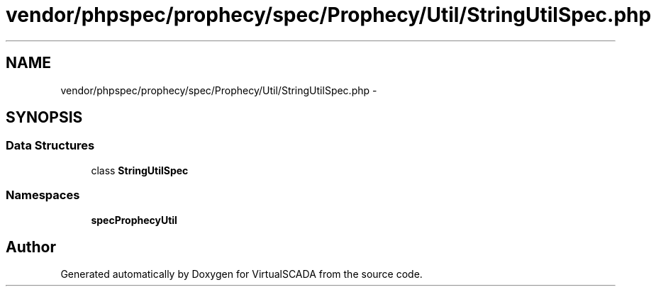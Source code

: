 .TH "vendor/phpspec/prophecy/spec/Prophecy/Util/StringUtilSpec.php" 3 "Tue Apr 14 2015" "Version 1.0" "VirtualSCADA" \" -*- nroff -*-
.ad l
.nh
.SH NAME
vendor/phpspec/prophecy/spec/Prophecy/Util/StringUtilSpec.php \- 
.SH SYNOPSIS
.br
.PP
.SS "Data Structures"

.in +1c
.ti -1c
.RI "class \fBStringUtilSpec\fP"
.br
.in -1c
.SS "Namespaces"

.in +1c
.ti -1c
.RI " \fBspec\\Prophecy\\Util\fP"
.br
.in -1c
.SH "Author"
.PP 
Generated automatically by Doxygen for VirtualSCADA from the source code\&.
